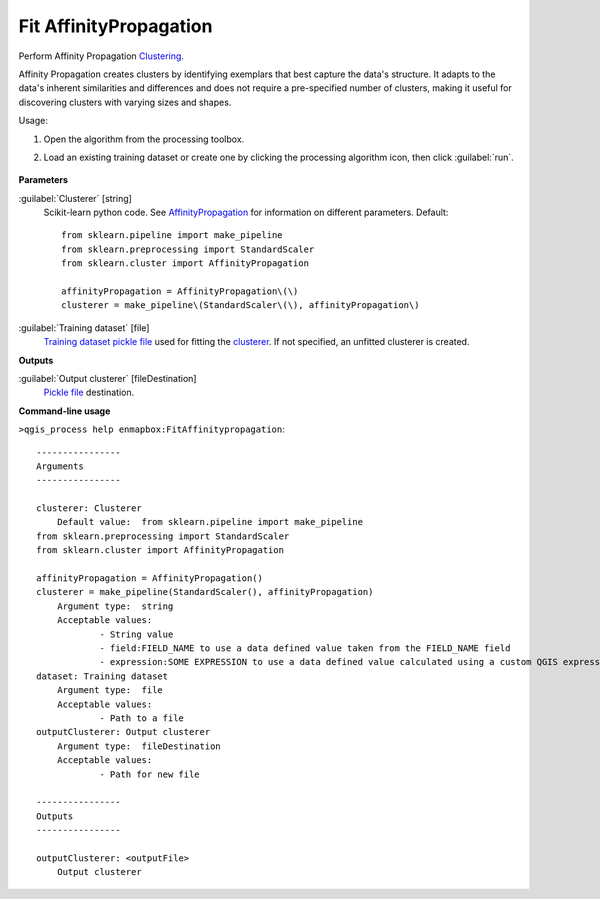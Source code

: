 
..
  ## AUTOGENERATED TITLE START

.. _enmapbox_FitAffinitypropagation:

***********************
Fit AffinityPropagation
***********************

..
  ## AUTOGENERATED TITLE END


..
  ## AUTOGENERATED DESCRIPTION START

Perform Affinity Propagation `Clustering <https://enmap-box.readthedocs.io/en/latest/general/glossary.html#term-clustering>`_.


..
  ## AUTOGENERATED DESCRIPTION END


Affinity Propagation creates clusters by identifying exemplars that best capture the data's structure. It adapts to the data's inherent similarities and differences and does not require a pre-specified number of clusters, making it useful for discovering clusters with varying sizes and shapes.

Usage:

1. Open the algorithm from the processing toolbox.

2. Load an existing training dataset or create one by clicking the processing algorithm icon, then click :guilabel:`run`.

    .. figure:: ../../processing_algorithms_includes/clustering/img/affinityprop_interface.png
       :align: center

..
  ## AUTOGENERATED PARAMETERS START

**Parameters**


:guilabel:`Clusterer` [string]
    Scikit-learn python code. See `AffinityPropagation <https://scikit-learn.org/stable/modules/generated/sklearn.cluster.AffinityPropagation.html>`_ for information on different parameters.
    Default::

        from sklearn.pipeline import make_pipeline
        from sklearn.preprocessing import StandardScaler
        from sklearn.cluster import AffinityPropagation
        
        affinityPropagation = AffinityPropagation\(\)
        clusterer = make_pipeline\(StandardScaler\(\), affinityPropagation\)

:guilabel:`Training dataset` [file]
    `Training dataset <https://enmap-box.readthedocs.io/en/latest/general/glossary.html#term-training-dataset>`_ `pickle file <https://enmap-box.readthedocs.io/en/latest/general/glossary.html#term-pickle-file>`_ used for fitting the `clusterer <https://enmap-box.readthedocs.io/en/latest/general/glossary.html#term-clusterer>`_. If not specified, an unfitted clusterer is created.


**Outputs**


:guilabel:`Output clusterer` [fileDestination]
    `Pickle file <https://enmap-box.readthedocs.io/en/latest/general/glossary.html#term-pickle-file>`_ destination.

..
  ## AUTOGENERATED PARAMETERS END

..
  ## AUTOGENERATED COMMAND USAGE START

**Command-line usage**

``>qgis_process help enmapbox:FitAffinitypropagation``::

    ----------------
    Arguments
    ----------------
    
    clusterer: Clusterer
    	Default value:	from sklearn.pipeline import make_pipeline
    from sklearn.preprocessing import StandardScaler
    from sklearn.cluster import AffinityPropagation
    
    affinityPropagation = AffinityPropagation()
    clusterer = make_pipeline(StandardScaler(), affinityPropagation)
    	Argument type:	string
    	Acceptable values:
    		- String value
    		- field:FIELD_NAME to use a data defined value taken from the FIELD_NAME field
    		- expression:SOME EXPRESSION to use a data defined value calculated using a custom QGIS expression
    dataset: Training dataset
    	Argument type:	file
    	Acceptable values:
    		- Path to a file
    outputClusterer: Output clusterer
    	Argument type:	fileDestination
    	Acceptable values:
    		- Path for new file
    
    ----------------
    Outputs
    ----------------
    
    outputClusterer: <outputFile>
    	Output clusterer
    
    


..
  ## AUTOGENERATED COMMAND USAGE END

